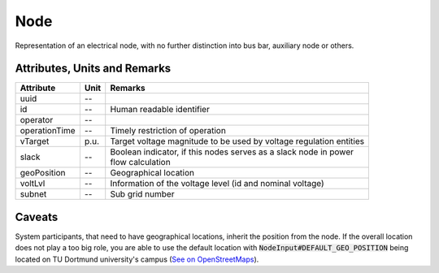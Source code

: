 .. _node_model:

Node
----
Representation of an electrical node, with no further distinction into bus bar, auxiliary node or others.

.. _node_attributes:

Attributes, Units and Remarks
^^^^^^^^^^^^^^^^^^^^^^^^^^^^^
+---------------+------+--------------------------------------------------------------------+
| Attribute     | Unit | Remarks                                                            |
+===============+======+====================================================================+
| uuid          | --   |                                                                    |
+---------------+------+--------------------------------------------------------------------+
| id            | --   | Human readable identifier                                          |
+---------------+------+--------------------------------------------------------------------+
| operator      | --   |                                                                    |
+---------------+------+--------------------------------------------------------------------+
| operationTime | --   | Timely restriction of operation                                    |
+---------------+------+--------------------------------------------------------------------+
| vTarget       | p.u. | Target voltage magnitude to be used by voltage regulation entities |
+---------------+------+--------------------------------------------------------------------+
| slack         | --   | | Boolean indicator, if this nodes serves as a slack node in power |
|               |      | | flow calculation                                                 |
+---------------+------+--------------------------------------------------------------------+
| geoPosition   | --   | Geographical location                                              |
+---------------+------+--------------------------------------------------------------------+
| voltLvl       | --   | Information of the voltage level (id and nominal voltage)          |
+---------------+------+--------------------------------------------------------------------+
| subnet        | --   | Sub grid number                                                    |
+---------------+------+--------------------------------------------------------------------+

.. _node_caveats:

Caveats
^^^^^^^
System participants, that need to have geographical locations, inherit the position from the node.
If the overall location does not play a too big role, you are able to use the default location with
:code:`NodeInput#DEFAULT_GEO_POSITION` being located on TU Dortmund university's campus (`See on OpenStreetMaps <https://www.openstreetmap.org/search?query=51.4843281%2C%207.4116482#map=15/51.4843/7.4117>`_).
